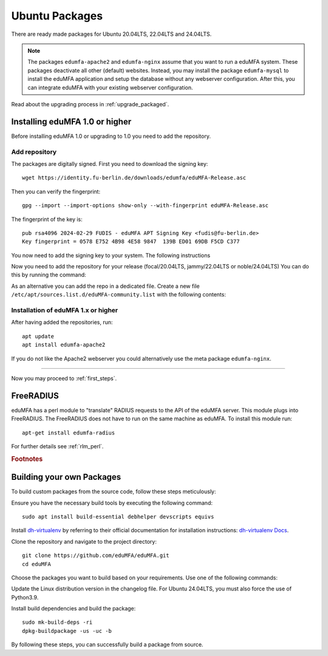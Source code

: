 .. _install_ubuntu:

Ubuntu Packages
---------------

.. index:: ubuntu

There are ready made packages for Ubuntu 20.04LTS, 22.04LTS and 24.04LTS.

.. note:: The packages ``edumfa-apache2`` and ``edumfa-nginx`` assume
   that you want to run a eduMFA system. These packages deactivate all
   other (default) websites. Instead, you may install the package
   ``edumfa-mysql`` to install the eduMFA application and setup the
   database without any webserver configuration. After this, you can integrate
   eduMFA with your existing webserver configuration.

Read about the upgrading process in :ref:`upgrade_packaged`.

Installing eduMFA 1.0 or higher
....................................

Before installing eduMFA 1.0 or upgrading to 1.0 you need to add the repository.

.. _add_ubuntu_repository:

Add repository
~~~~~~~~~~~~~~

The packages are digitally signed. First you need to download the signing key::

   wget https://identity.fu-berlin.de/downloads/edumfa/eduMFA-Release.asc

Then you can verify the fingerprint::

   gpg --import --import-options show-only --with-fingerprint eduMFA-Release.asc

The fingerprint of the key is::

   pub rsa4096 2024-02-29 FUDIS - eduMFA APT Signing Key <fudis@fu-berlin.de>
   Key fingerprint = 0578 E752 4B98 4E58 9847  139B ED01 69DB F5CD C377

You now need to add the signing key to your system. The following instructions

.. tab:: Ubuntu 24.04LTS

    .. code-block:: bash

        mv eduMFA-Release.asc /etc/apt/trusted.gpg.d/eduMFA-Release.asc

.. tab:: Ubuntu 22.04LTS

    .. code-block:: bash

        mv eduMFA-Release.asc /etc/apt/trusted.gpg.d/eduMFA-Release.asc

.. tab:: Ubuntu 20.04LTS

    .. code-block:: bash

        apt-key add eduMFA-Release.asc

Now you need to add the repository for your release (focal/20.04LTS, jammy/22.04LTS or noble/24.04LTS) You can do this by running the command:

.. tab:: Ubuntu 24.04LTS

    .. code-block:: bash

        add-apt-repository http://bb-repo.zedat.fu-berlin.de/repository/edumfa-ubuntu-noble

.. tab:: Ubuntu 22.04LTS

    .. code-block:: bash

        add-apt-repository http://bb-repo.zedat.fu-berlin.de/repository/edumfa-ubuntu-jammy

.. tab:: Ubuntu 20.04LTS

    .. code-block:: bash

        add-apt-repository http://bb-repo.zedat.fu-berlin.de/repository/edumfa-ubuntu-focal

As an alternative you can add the repo in a dedicated file. Create a new
file ``/etc/apt/sources.list.d/eduMFA-community.list`` with the following contents:

.. tab:: Ubuntu 24.04LTS

    .. code-block:: bash

        deb http://bb-repo.zedat.fu-berlin.de/repository/edumfa-ubuntu-noble noble main

.. tab:: Ubuntu 22.04LTS

    .. code-block:: bash

        deb http://bb-repo.zedat.fu-berlin.de/repository/edumfa-ubuntu-jammy jammy main

.. tab:: Ubuntu 20.04LTS

    .. code-block:: bash

        deb http://bb-repo.zedat.fu-berlin.de/repository/edumfa-ubuntu-focal focal main


Installation of eduMFA 1.x or higher
~~~~~~~~~~~~~~~~~~~~~~~~~~~~~~~

After having added the repositories, run::

   apt update
   apt install edumfa-apache2

If you do not like the Apache2 webserver you could
alternatively use the meta package ``edumfa-nginx``.

------------

Now you may proceed to :ref:`first_steps`.


.. _install_ubuntu_freeradius:

FreeRADIUS
..........

eduMFA has a perl module to "translate" RADIUS requests to the API of the
eduMFA server. This module plugs into FreeRADIUS. The FreeRADIUS does not
have to run on the same machine as eduMFA.
To install this module run::

   apt-get install edumfa-radius

For further details see :ref:`rlm_perl`.

.. rubric:: Footnotes


Building your own Packages
...........................
To build custom packages from the source code, follow these steps meticulously:

Ensure you have the necessary build tools by executing the following command::

   sudo apt install build-essential debhelper devscripts equivs

Install `dh-virtualenv <https://github.com/spotify/dh-virtualenv/>`_ by referring to their official documentation
for installation instructions: `dh-virtualenv Docs <https://dh-virtualenv.readthedocs.io/en/latest/tutorial.html#step-1-install-dh-virtualenv>`_.

Clone the repository and navigate to the project directory::

   git clone https://github.com/eduMFA/eduMFA.git
   cd eduMFA

Choose the packages you want to build based on your requirements. Use one of the following commands:

.. tab:: edumfa

    .. code-block:: bash

        cp -r deploy/ubuntu debian

.. tab:: edumfa-apache2 and edumfa-nginx

    .. code-block:: bash

        cp -r deploy/ubuntu-server debian

.. tab:: edumfa-radius

    .. code-block:: bash

        cp -r deploy/ubuntu-radius debian

Update the Linux distribution version in the changelog file. For Ubuntu 24.04LTS, you must also force the use of Python3.9.

.. tab:: Ubuntu 24.04LTS

    .. code-block:: bash

        sed -i 's/{{CODENAME}}/noble/g' debian/changelog

.. tab:: Ubuntu 22.04LTS

    .. code-block:: bash

        sed -i 's/{{CODENAME}}/jammy/g' debian/changelog

.. tab:: Ubuntu 20.04LTS

    .. code-block:: bash

        sed -i 's/{{CODENAME}}/focal/g' debian/changelog
        sed -i "s/python3-all/python3.9/g" debian/control
        sed -i "s/python3/python3.9/g" debian/rules

Install build dependencies and build the package::

   sudo mk-build-deps -ri
   dpkg-buildpackage -us -uc -b

By following these steps, you can successfully build a package from source.
